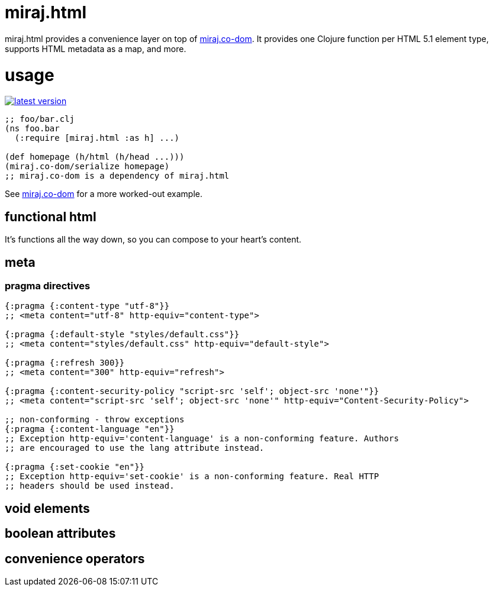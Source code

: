 miraj.html
==========

miraj.html provides a convenience layer on top of
link:https://github.com/mobileink/miraj.co-dom/tree/miraj[miraj.co-dom].
It provides one Clojure function per HTML 5.1 element type, supports
HTML metadata as a map, and more.

= usage

link:http://clojars.org/miraj/html[image:http://clojars.org/miraj/html/latest-version.svg[]]

[source,clojure]
----
;; foo/bar.clj
(ns foo.bar
  (:require [miraj.html :as h] ...)

(def homepage (h/html (h/head ...)))
(miraj.co-dom/serialize homepage)
;; miraj.co-dom is a dependency of miraj.html
----

See
link:https://github.com/mobileink/miraj.co-dom/tree/miraj[miraj.co-dom]
for a more worked-out example.


== functional html

It's functions all the way down, so you can compose to your heart's content.


== meta


=== pragma directives

[source,clojure]
----
{:pragma {:content-type "utf-8"}}
;; <meta content="utf-8" http-equiv="content-type">

{:pragma {:default-style "styles/default.css"}}
;; <meta content="styles/default.css" http-equiv="default-style">

{:pragma {:refresh 300}}
;; <meta content="300" http-equiv="refresh">

{:pragma {:content-security-policy "script-src 'self'; object-src 'none'"}}
;; <meta content="script-src 'self'; object-src 'none'" http-equiv="Content-Security-Policy">

;; non-conforming - throw exceptions
{:pragma {:content-language "en"}}
;; Exception http-equiv='content-language' is a non-conforming feature. Authors
;; are encouraged to use the lang attribute instead.

{:pragma {:set-cookie "en"}}
;; Exception http-equiv='set-cookie' is a non-conforming feature. Real HTTP
;; headers should be used instead.
----


== void elements

== boolean attributes

== convenience operators

